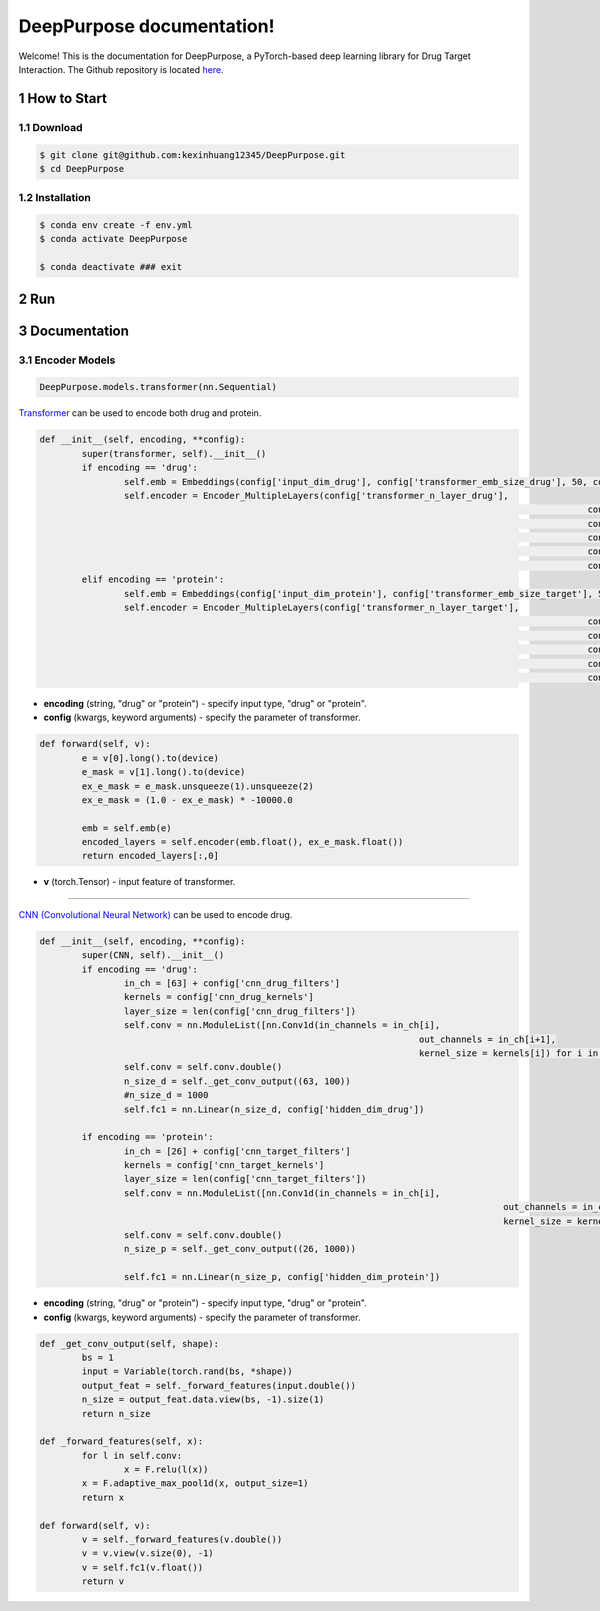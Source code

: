 .. doct documentation master file, created by


DeepPurpose documentation!
================================
Welcome! This is the documentation for DeepPurpose, a PyTorch-based deep learning library for Drug Target Interaction.
The Github repository is located `here <https://github.com/kexinhuang12345/DeepPurpose>`_.


1 How to Start
--------------



1.1 Download
^^^^^^^^^^^^

.. code-block:: bash

   $ git clone git@github.com:kexinhuang12345/DeepPurpose.git
   $ cd DeepPurpose


1.2 Installation
^^^^^^^^^^^^

.. code-block:: bash

   $ conda env create -f env.yml  
   $ conda activate DeepPurpose

   $ conda deactivate ### exit




2 Run
--------------






3 Documentation
--------------



3.1 Encoder Models
^^^^^^^^^^^^




.. code-block:: python
	
	DeepPurpose.models.transformer(nn.Sequential)

`Transformer <https://www.analyticsvidhya.com/blog/2019/06/understanding-transformers-nlp-state-of-the-art-models/>`_ can be used to encode both drug and protein. 


.. code-block:: python

	def __init__(self, encoding, **config):
		super(transformer, self).__init__()
		if encoding == 'drug':
			self.emb = Embeddings(config['input_dim_drug'], config['transformer_emb_size_drug'], 50, config['transformer_dropout_rate'])
			self.encoder = Encoder_MultipleLayers(config['transformer_n_layer_drug'], 
														config['transformer_emb_size_drug'], 
														config['transformer_intermediate_size_drug'], 
														config['transformer_num_attention_heads_drug'],
														config['transformer_attention_probs_dropout'],
														config['transformer_hidden_dropout_rate'])
		elif encoding == 'protein':
			self.emb = Embeddings(config['input_dim_protein'], config['transformer_emb_size_target'], 545, config['transformer_dropout_rate'])
			self.encoder = Encoder_MultipleLayers(config['transformer_n_layer_target'], 
														config['transformer_emb_size_target'], 
														config['transformer_intermediate_size_target'], 
														config['transformer_num_attention_heads_target'],
														config['transformer_attention_probs_dropout'],
														config['transformer_hidden_dropout_rate'])


* **encoding** (string, "drug" or "protein") - specify input type, "drug" or "protein". 

* **config** (kwargs, keyword arguments) - specify the parameter of transformer. 



.. code-block:: python

	def forward(self, v):
		e = v[0].long().to(device)
		e_mask = v[1].long().to(device)
		ex_e_mask = e_mask.unsqueeze(1).unsqueeze(2)
		ex_e_mask = (1.0 - ex_e_mask) * -10000.0

		emb = self.emb(e)
		encoded_layers = self.encoder(emb.float(), ex_e_mask.float())
		return encoded_layers[:,0]

* **v** (torch.Tensor) - input feature of transformer. 









~~~~~~~~~~~~~~~~~~~~~~~~~~~~~~~~~~~~~~~~~~~~~~~~~~~~~~~~~~~~









.. code-block:: python
	DeepPurpose.models.CNN(nn.Sequential)


`CNN (Convolutional Neural Network) <https://en.wikipedia.org/wiki/Convolutional_neural_network>`_ can be used to encode drug. 


.. code-block:: python

	def __init__(self, encoding, **config):
		super(CNN, self).__init__()
		if encoding == 'drug':
			in_ch = [63] + config['cnn_drug_filters']
			kernels = config['cnn_drug_kernels']
			layer_size = len(config['cnn_drug_filters'])
			self.conv = nn.ModuleList([nn.Conv1d(in_channels = in_ch[i], 
										out_channels = in_ch[i+1], 
										kernel_size = kernels[i]) for i in range(layer_size)])
			self.conv = self.conv.double()
			n_size_d = self._get_conv_output((63, 100))
			#n_size_d = 1000
			self.fc1 = nn.Linear(n_size_d, config['hidden_dim_drug'])

		if encoding == 'protein':
			in_ch = [26] + config['cnn_target_filters']
			kernels = config['cnn_target_kernels']
			layer_size = len(config['cnn_target_filters'])
			self.conv = nn.ModuleList([nn.Conv1d(in_channels = in_ch[i], 
												out_channels = in_ch[i+1], 
												kernel_size = kernels[i]) for i in range(layer_size)])
			self.conv = self.conv.double()
			n_size_p = self._get_conv_output((26, 1000))

			self.fc1 = nn.Linear(n_size_p, config['hidden_dim_protein'])

* **encoding** (string, "drug" or "protein") - specify input type, "drug" or "protein". 

* **config** (kwargs, keyword arguments) - specify the parameter of transformer. 



.. code-block:: python


	def _get_conv_output(self, shape):
		bs = 1
		input = Variable(torch.rand(bs, *shape))
		output_feat = self._forward_features(input.double())
		n_size = output_feat.data.view(bs, -1).size(1)
		return n_size

	def _forward_features(self, x):
		for l in self.conv:
			x = F.relu(l(x))
		x = F.adaptive_max_pool1d(x, output_size=1)
		return x

	def forward(self, v):
		v = self._forward_features(v.double())
		v = v.view(v.size(0), -1)
		v = self.fc1(v.float())
		return v

















